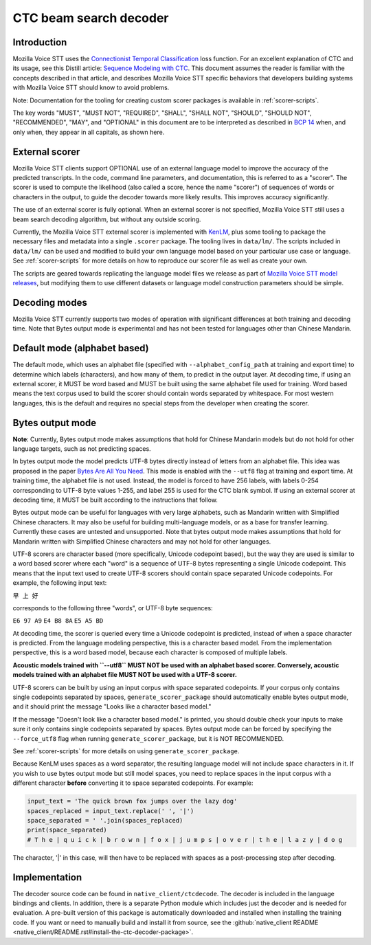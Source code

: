 .. _decoder-docs:

CTC beam search decoder
=======================

Introduction
^^^^^^^^^^^^

Mozilla Voice STT uses the `Connectionist Temporal Classification <http://www.cs.toronto.edu/~graves/icml_2006.pdf>`_ loss function. For an excellent explanation of CTC and its usage, see this Distill article: `Sequence Modeling with CTC <https://distill.pub/2017/ctc/>`_. This document assumes the reader is familiar with the concepts described in that article, and describes Mozilla Voice STT specific behaviors that developers building systems with Mozilla Voice STT should know to avoid problems.

Note: Documentation for the tooling for creating custom scorer packages is available in :ref:`scorer-scripts`.

The key words "MUST", "MUST NOT", "REQUIRED", "SHALL", "SHALL NOT", "SHOULD", "SHOULD NOT", "RECOMMENDED",  "MAY", and "OPTIONAL" in this document are to be interpreted as described in `BCP 14 <https://tools.ietf.org/html/bcp14>`_ when, and only when, they appear in all capitals, as shown here.


External scorer
^^^^^^^^^^^^^^^

Mozilla Voice STT clients support OPTIONAL use of an external language model to improve the accuracy of the predicted transcripts. In the code, command line parameters, and documentation, this is referred to as a "scorer". The scorer is used to compute the likelihood (also called a score, hence the name "scorer") of sequences of words or characters in the output, to guide the decoder towards more likely results. This improves accuracy significantly.

The use of an external scorer is fully optional. When an external scorer is not specified, Mozilla Voice STT still uses a beam search decoding algorithm, but without any outside scoring.

Currently, the Mozilla Voice STT external scorer is implemented with `KenLM <https://kheafield.com/code/kenlm/>`_, plus some tooling to package the necessary files and metadata into a single ``.scorer`` package. The tooling lives in ``data/lm/``. The scripts included in ``data/lm/`` can be used and modified to build your own language model based on your particular use case or language. See :ref:`scorer-scripts` for more details on how to reproduce our scorer file as well as create your own.

The scripts are geared towards replicating the language model files we release as part of `Mozilla Voice STT model releases <https://github.com/mozilla/DeepSpeech/releases/latest>`_, but modifying them to use different datasets or language model construction parameters should be simple.


Decoding modes
^^^^^^^^^^^^^^

Mozilla Voice STT currently supports two modes of operation with significant differences at both training and decoding time. Note that Bytes output mode is experimental and has not been tested for languages other than Chinese Mandarin.


Default mode (alphabet based)
^^^^^^^^^^^^^^^^^^^^^^^^^^^^^

The default mode, which uses an alphabet file (specified with ``--alphabet_config_path`` at training and export time) to determine which labels (characters), and how many of them, to predict in the output layer. At decoding time, if using an external scorer, it MUST be word based and MUST be built using the same alphabet file used for training. Word based means the text corpus used to build the scorer should contain words separated by whitespace. For most western languages, this is the default and requires no special steps from the developer when creating the scorer.


Bytes output mode
^^^^^^^^^^^^^^^^^

**Note**: Currently, Bytes output mode makes assumptions that hold for Chinese Mandarin models but do not hold for other language targets, such as not predicting spaces.

In bytes output mode the model predicts UTF-8 bytes directly instead of letters from an alphabet file. This idea was proposed in the paper `Bytes Are All You Need <https://arxiv.org/abs/1811.09021>`_. This mode is enabled with the ``--utf8`` flag at training and export time. At training time, the alphabet file is not used. Instead, the model is forced to have 256 labels, with labels 0-254 corresponding to UTF-8 byte values 1-255, and label 255 is used for the CTC blank symbol. If using an external scorer at decoding time, it MUST be built according to the instructions that follow.

Bytes output mode can be useful for languages with very large alphabets, such as Mandarin written with Simplified Chinese characters. It may also be useful for building multi-language models, or as a base for transfer learning. Currently these cases are untested and unsupported. Note that bytes output mode makes assumptions that hold for Mandarin written with Simplified Chinese characters and may not hold for other languages.

UTF-8 scorers are character based (more specifically, Unicode codepoint based), but the way they are used is similar to a word based scorer where each "word" is a sequence of UTF-8 bytes representing a single Unicode codepoint. This means that the input text used to create UTF-8 scorers should contain space separated Unicode codepoints. For example, the following input text:

``早 上 好``

corresponds to the following three "words", or UTF-8 byte sequences:

``E6 97 A9``
``E4 B8 8A``
``E5 A5 BD``

At decoding time, the scorer is queried every time a Unicode codepoint is predicted, instead of when a space character is predicted. From the language modeling perspective, this is a character based model. From the implementation perspective, this is a word based model, because each character is composed of multiple labels.

**Acoustic models trained with ``--utf8`` MUST NOT be used with an alphabet based scorer. Conversely, acoustic models trained with an alphabet file MUST NOT be used with a UTF-8 scorer.**

UTF-8 scorers can be built by using an input corpus with space separated codepoints. If your corpus only contains single codepoints separated by spaces, ``generate_scorer_package`` should automatically enable bytes output mode, and it should print the message "Looks like a character based model."

If the message "Doesn't look like a character based model." is printed, you should double check your inputs to make sure it only contains single codepoints separated by spaces. Bytes output mode can be forced by specifying the ``--force_utf8`` flag when running ``generate_scorer_package``, but it is NOT RECOMMENDED.

See :ref:`scorer-scripts` for more details on using ``generate_scorer_package``.

Because KenLM uses spaces as a word separator, the resulting language model will not include space characters in it. If you wish to use bytes output mode but still model spaces, you need to replace spaces in the input corpus with a different character **before** converting it to space separated codepoints. For example:

.. code-block:: python

   input_text = 'The quick brown fox jumps over the lazy dog'
   spaces_replaced = input_text.replace(' ', '|')
   space_separated = ' '.join(spaces_replaced)
   print(space_separated)
   # T h e | q u i c k | b r o w n | f o x | j u m p s | o v e r | t h e | l a z y | d o g

The character, '|' in this case, will then have to be replaced with spaces as a post-processing step after decoding.


Implementation
^^^^^^^^^^^^^^

The decoder source code can be found in ``native_client/ctcdecode``. The decoder is included in the language bindings and clients. In addition, there is a separate Python module which includes just the decoder and is needed for evaluation. A pre-built version of this package is automatically downloaded and installed when installing the training code. If you want or need to manually build and install it from source, see the :github:`native_client README <native_client/README.rst#install-the-ctc-decoder-package>`.
